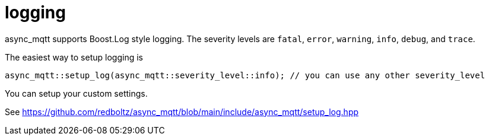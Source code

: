 = logging

async_mqtt supports Boost.Log style logging. The severity levels are `fatal`, `error`, `warning`, `info`, `debug`, and `trace`.

The easiest way to setup logging is

```cpp
async_mqtt::setup_log(async_mqtt::severity_level::info); // you can use any other severity_level
```

You can setup your custom settings.

See https://github.com/redboltz/async_mqtt/blob/main/include/async_mqtt/setup_log.hpp

